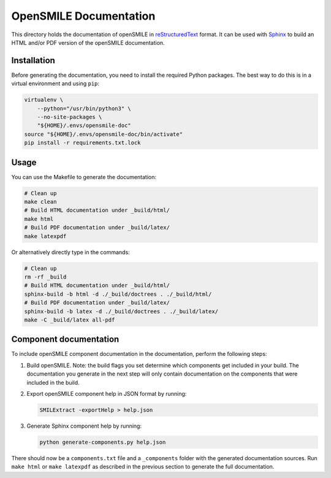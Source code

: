 OpenSMILE Documentation
=======================

This directory holds the documentation of openSMILE in reStructuredText_
format. It can be used with Sphinx_ to build an HTML and/or PDF version of 
the openSMILE documentation.


Installation
------------

Before generating the documentation, you need to install the required Python
packages. The best way to do this is in a virtual environment and using
``pip``:

.. code-block:: bash

    virtualenv \
        --python="/usr/bin/python3" \
        --no-site-packages \
        "${HOME}/.envs/opensmile-doc"
    source "${HOME}/.envs/opensmile-doc/bin/activate"
    pip install -r requirements.txt.lock


Usage
-----

You can use the Makefile to generate the documentation:

.. code-block:: bash

    # Clean up
    make clean
    # Build HTML documentation under _build/html/
    make html
    # Build PDF documentation under _build/latex/
    make latexpdf

Or alternatively directly type in the commands:

.. code-block:: bash

    # Clean up
    rm -rf _build
    # Build HTML documentation under _build/html/
    sphinx-build -b html -d ./_build/doctrees . ./_build/html/
    # Build PDF documentation under _build/latex/
    sphinx-build -b latex -d ./_build/doctrees . ./_build/latex/
    make -C _build/latex all-pdf


Component documentation
-----------------------

To include openSMILE component documentation in the documentation,
perform the following steps:

#.  Build openSMILE. Note: the build flags you set determine which components
    get included in your build. The documentation you generate in the next 
    step will only contain documentation on the components that were included 
    in the build.

#.  Export openSMILE component help in JSON format by running:

    .. code-block:: bash

        SMILExtract -exportHelp > help.json

#.  Generate Sphinx component help by running:

    .. code-block:: bash

        python generate-components.py help.json

There should now be a ``components.txt`` file and a ``_components`` folder 
with the generated documentation sources. Run ``make html`` or 
``make latexpdf`` as described in the previous section to generate the full
documentation.


.. _reStructuredText: http://docutils.sourceforge.net/rst.html
.. _Sphinx: http://www.sphinx-doc.org
